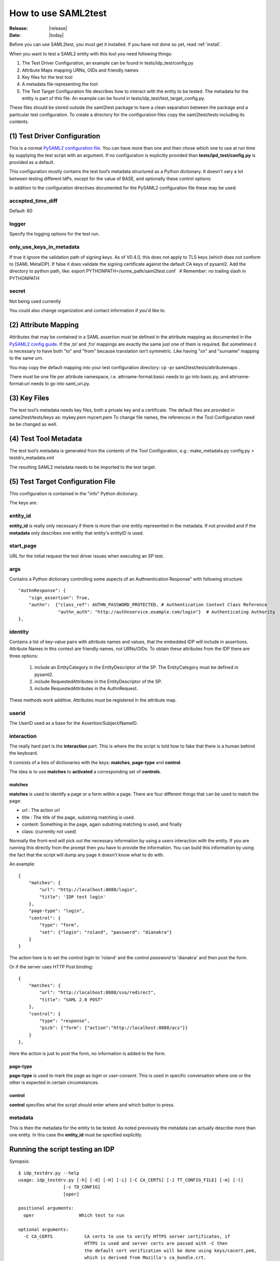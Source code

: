 .. _howto:

How to use SAML2test
====================

:Release: |release|
:Date: |today|

Before you can use SAML2test, you must get it installed.
If you have not done so yet, read :ref:`install`.

When you want to test a SAML2 entity with this tool you need following things:

#. The Test Driver Configuration, an example can be found in tests/idp_test/config.py
#. Attribute Maps mapping URNs, OIDs and friendly names
#. Key files for the test tool
#. A metadata file representing the tool
#. The Test Target Configuration file describes how to interact with the entity to be tested.  The metadata for the entity is part of this file. An example can be found in tests/idp_test/test_target_config.py.

These files should be stored outside the saml2test package to have a clean separation between the package and a particular test configuration. To create a directory for the configuration files copy the saml2test/tests including its contents.


(1) Test Driver Configuration
:::::::::::::::::::::::::::::

This is a normal `PySAML2 configuration file <http://pythonhosted.org/pysaml2/howto/config.html>`_. You can have more than one and then chose which one to use at run time by supplying the test script with an argument. If no configuration is explicitly provided than **tests/ipd_test/config.py** is provided as a default.

This configuration mostly contains the test tool’s metadata structured as a Python dictionary. It doesn't vary a lot between testing different IdPs, except for the value of BASE, and optionally these control options:

In addition to the configuration directives documented for the PySAML2 configuration file these may be used:

accepted_time_diff
..................
Default: 60

logger
......
Specify the logging options for the test run.

only_use_keys_in_metadata
.........................
If true it ignore the validation path of signing keys. As of V0.4.0, this does not apply to TLS keys (which does not conform to [SAML MetaIOP].
If false it does validate the signing certificate against the default CA keys of pysaml2. Add the directory to python path, like:
export PYTHONPATH=/some_path/saml2test.conf   # Remember: no trailing slash in PYTHONPATH

secret
......
Not being used currently

You could also change organization and contact information if you'd like to.

(2) Attribute Mapping
:::::::::::::::::::::
Attributes that may be contained in a SAML assertion must be defined in the attribute mapping as documented in the `PySAML2 config guide <http://pythonhosted.org/pysaml2/howto/config.html#attribute-map-dir>`_. If the ‚to‘ and ‚fro‘ mappings are exactly the same just one of them is required. But sometimes it is necessary to have both "to" and "from" because translation isn't symmetric. Like having "sn" and "surname" mapping to the same urn.

You may copy the default mapping into your test configuration directory:
cp -pr saml2test/tests/attributemaps .

There must be one file per attribute namespace, i.e. attrname-format:basic needs to go into basic.py, and attrname-format:uri needs to go into saml_uri.py.

(3) Key Files
:::::::::::::
The test tool’s metadata needs key files, both a private key and a certificate. The default files are provided in same2test/tests/keys as:
mykey.pem
mycert.pem
To change file names, the references in the Tool Configuration need be be changed as well.

(4) Test Tool Metadata
::::::::::::::::::::::
The test tool’s metadata is generated from the contents of the Tool Configuration, e.g.:
make_metadata.py config.py > testdrv_metadata.xml

The resulting SAML2 metadata needs to be imported to the test target.


(5) Test Target Configuration File
::::::::::::::::::::::::::::::::::
This configuration is contained in the "info" Python dictionary.

The keys are:

entity_id
.........

**entity_id** is really only necessary if there is more than one entity
represented in the metadata. If not provided and if the **metadata** only
describes one entity that entity's entityID is used.

start_page
..........

URL for the initial request the test driver issues when executing an SP test.

args
....

Contains a Python dictionary controlling some aspects of an Authnentication Response" with following structure::

    "AuthnResponse": {
        "sign_assertion": True,
        "authn":  {"class_ref": AUTHN_PASSWORD_PROTECTED, # Authentication Context Class Reference
                   "authn_auth": "http://authnservice.example.com/login"}  # Authenticating Authority
    },

identity
........

Contains a list of key-value pairs with attribute names and values, that the embedded IDP will include in assertions.
Attribute Names in this context are friendly names, not URNs/OIDs.
To obtain these attributes from the IDP there are three options:
    #. include an EntityCategory in the EntityDescriptor of the SP. The EntityCategory must be defined in pysaml2.
    #. include RequestedAttributes in the EntityDescriptor of the SP.
    #. include RequestedAttributes in the AuthnRequest.
These methods work additive. Attributes must be registered in the attribute map.

userid
......

The UserID used as a base for the Assertion/Subject/NameID.


interaction
...........

The really hard part is the **interaction** part. This is where the
the script is told how to fake that there is a human behind the keyboard.

It consists of a lists of dictionaries with the keys: **matches**,
**page-type** and **control**.

The idea is to use **matches** to **activated** a corresponding set of **controls**.

matches
-------

**matches** is used to identify a page or a form within a page.
There are four different things that can be used to match the page:

* url : The action url
* title : The title of the page, substring matching is used.
* content: Something in the page, again substring matching is used, and finally
* class: (currently not used)

Normally the front-end will pick out the necessary information by
using a users interaction with the entity. If you are running this
directly from the prompt then you have to provide the information.
You can build this information by using the fact that the script will
dump any page it doesn't know what to do with.

An example::


    {
        "matches": {
            "url": "http://localhost:8088/login",
            "title": 'IDP test login'
        },
        "page-type": "login",
        "control": {
            "type": "form",
            "set": {"login": "roland", "password": "dianakra"}
        }
    }

The action here is to set the control *login* to 'roland' and the control
*password* to 'dianakra' and then post the form.

Or if the server uses HTTP Post binding::

    {
        "matches": {
            "url": "http://localhost:8088/sso/redirect",
            "title": "SAML 2.0 POST"
        },
        "control": {
            "type": "response",
            "pick": {"form": {"action":"http://localhost:8088/acs"}}
        }
    },

Here the action is just to post the form, no information is added to the form.

page-type
---------

**page-type** is used to mark the page as *login* or *user-consent*.
This is used in specific conversation where one or the other is expected
in certain circumstances.

control
-------

**control** specifies what the script should enter where and which button
to press.

metadata
........

This is then the metadata for the entity to be tested. As noted previously
the metadata can actually describe more than one entity. In this case
the **entity_id** must be specified explicitly.

Running the script testing an IDP
:::::::::::::::::::::::::::::::::

Synopsis::

    $ idp_testdrv.py --help
    usage: idp_testdrv.py [-h] [-d] [-H] [-i] [-C CA_CERTS] [-J TT_CONFIG_FILE] [-m] [-l]
                     [-c TD_CONFIG]
                     [oper]

    positional arguments:
      oper                 Which test to run

    optional arguments:
      -C CA_CERTS            CA certs to use to verify HTTPS server certificates, if
                             HTTPS is used and server certs are passed with -C then
                             the default cert verification will be done using keys/cacert.pem,
                             which is derived from Mozilla's ca_bundle.crt.
      -c TD_CONFIG, --config Test driver configuration module at the current directory or the path specified
                             with the -P option. Do not use relative paths or the .py filename extension
      -d, --debug            Print debug information to stderr
      -H, --prettyprint      Human readable status output
      -h, --help             show this help message and exit
      -i, --insecure         do not check TLS certificate (overriding -C option)
      -J TT_CONFIG_FILE      Test target configuration in JSON format
      -L, --log              Print HTTP log information # TODO: update documentation
      -l, --list             List all the test operations as a JSON object
      -m, --metadata         Return the SP metadata
      -O, --operations       Operations module (generated from Repository as idp_saml2base.py)
      -P, --configpath       Path to the configuration file for the SP
      -t, --testpackage      Module describing tests (e.g. idp_samlbase.py generated from repository)
      -Y, --pysamllog        Print pySAML2 logs to stderr

Remember to generate the


Running the script testing an SP
::::::::::::::::::::::::::::::::

Synopsis::

    $ sp_testdrv.py --help
    usage: sp_testdrv.py [-h] [-d] [-C CA_CERTS] [-i] [-J TT_CONFIG_FILE] [-m] [-l] [-c TD_CONFIG] [-t TEST_PACKAGE] [oper]

    positional arguments:
      oper                 Which test to run (mandatory except for options -h, -l and -m)

    optional arguments:
      -C CA_CERTS           CA certs to use to verify HTTPS server certificates, if
                            HTTPS is used and server certs are passed with -C then
                            the default cert verification will be done using keys/cacert.pem,
                            which is derived from Mozilla's ca_bundle.crt.
      -c TD_CONFIG, --config Test driver configuration module at the current directory or the path specified
                            with the -P option. Do not use relative paths or filename extension
      -d, --debug           Print debug information to stderr
      -h, --help            show this help message and exit
      -i, --insecure        do not check TLS certificate (overriding -C option)
      -J TT_CONFIG_FILE     Test target configuration in JSON format
      -L, --log             Print HTTP log information # TODO: update documentation
      -l, --list            List all the test flows as a JSON object
      -m, --metadata        Return the SP metadata
      -O, --operations      Operations module (generated from Repository as idp_saml2base.py)
      -P, --configpath      Path to the configuration file for the SP
      -t, --testpackage     Module describing tests (e.g. sp_testbase.py generated from repository)
      -Y, --pysamllog       Print pySAML2 logs to stderr


Examples
::::::::

To see what tests are available::

    $ idp_testdrv.py -l
    [
        {
            "id": "basic-authn",
            "descr": "AuthnRequest using HTTP-redirect",
            "name": "Absolute basic SAML2 AuthnRequest"
        }, {
            "id": "basic-authn-post",
            "descr": "AuthnRequest using HTTP-POST",
            "name": "Basic SAML2 AuthnRequest using HTTP POST"
        }, {
            "id": "log-in-out",
            "descr": "AuthnRequest using HTTP-redirect followed by a logout",
            "name": "Absolute basic SAML2 log in and out"
        }, {
            "id": "authn-assertion_id_request",
            "descr": "AuthnRequest followed by an AssertionIDRequest",
            "name": "AuthnRequest and then an AssertionIDRequest"
        }, {
            "id": "authn-authn_query",
            "descr": "AuthnRequest followed by an AuthnQuery",
            "name": "AuthnRequest and then an AuthnQuery"
        }
    ]

A typical command would then be (reformated to be more readable)::

    $ idp_testdrv.py -J localhost.json 'log-in-out'
    {
        "status": 1,
        "tests": [
            {
                "status": 1,
                "id": "check-saml2int-metadata",
                "name": "Checks that the Metadata follows the profile"
            }, {
                "status": 1,
                "id": "check-http-response",
                "name": "Checks that the HTTP response status is within the 200 or 300 range"
            }, {
                "status": 1,
                "id": "check-http-response",
                "name": "Checks that the HTTP response status is within the 200 or 300 range"
            }, {
                "status": 1,
                "id": "check-http-response",
                "name": "Checks that the HTTP response status is within the 200 or 300 range"
            }, {
                "status": 1,
                "id": "check-saml2int-attributes",
                "name": "Any <saml2:Attribute> elements exchanged via any SAML 2.0 messages, assertions, or metadata MUST contain a NameFormat of urn:oasis:names:tc:SAML:2.0:attrname-format:uri."
            }, {
                "status": 1,
                "id": "verify-content",
                "name": "Basic content verification class, does required and max/min checks"
            }, {
                "status": 1,
                "id": "check-logout-support",
                "name": ""
            }, {
                "status": 1,
                "id": "verify-content",
                "name": "Basic content verification class, does required and max/min checks"
            }, {
                "status": 1,
                "id": "verify-logout",
                "name": ""
            }
        ],
        "id": "log-in-out"
    }

First you have the status for the whole test was '1', which is the same as OK,
for this test run.
The used status code are:

0. INFORMATION
1. OK
2. WARNING  (the test target's behavior is according to the spec but may not be as expected )
3. ERROR (the test target's behavior is not according to the spec)
4. CRITICAL (the test driver threw an exception)
5. INTERACTION (interaction needed but matching rule does not match - applies to final page in SP test as well)

Then you get all the separate sub tests that has been run during the
conversation.

If things go wrong you will get a trace log dump to stderr.
If all goes well but you still want to see all the interaction you can do::

    $ idp_testdrv.py -J localhost.json -d 'basic-authn' 2> tracelog
    < same output as above >
    $ cat tracelog
    0.017364 SAML Request: <?xml version='1.0' encoding='UTF-8'?>
    <ns0:AuthnRequest xmlns:ns0="urn:oasis:names:tc:SAML:2.0:protocol" xmlns:ns1="urn:oasis:names:tc:SAML:2.0:assertion" AssertionConsumerServiceURL="http://localhost:8087/acs/redirect" Destination="http://localhost:8088/sso/redirect" ID="id-8c9a57670d1bc374898297702285ba74" IssueInstant="2013-01-20T09:02:44Z" ProtocolBinding="urn:oasis:names:tc:SAML:2.0:bindings:HTTP-Redirect" ProviderName="SAML2 test tool" Version="2.0"><ns1:Issuer Format="urn:oasis:names:tc:SAML:2.0:nameid-format:entity">http://localhost:8087/sp.xml</ns1:Issuer><ns0:NameIDPolicy AllowCreate="true" Format="urn:oasis:names:tc:SAML:2.0:nameid-format:persistent" /></ns0:AuthnRequest>
    0.036136 <-- REDIRECT TO: http://localhost:8088/login?came_from=%2Fsso%2Fredirect&key=331035cf0e26cdefc15759582e34994ac8e54971
    0.040084 <-- CONTENT:


    <html>
    <head><title>IDP test login</title>
        <link rel="stylesheet" type="text/css" href="/css/main.css" media="screen">
        <meta http-equiv="Content-Type" content="text/html; charset=UTF-8" />
    </head>
    <body>
        <div class="header">
            <h1><a href="/">Login</a></h1>
        </div>


    <h1>Please log in</h1>
    <p class="description">
        To register it's quite simple: enter a login and a password
    </p>

    <form action="/verify" method="post">
        <input type="hidden" name="key" value="331035cf0e26cdefc15759582e34994ac8e54971"/>
        <input type="hidden" name="came_from" value="/sso/redirect"/>

        <div class="label">
            <label for="login">Username</label>
        </div>
        <div>
            <input type="text" name="login" value=""/><br/>
        </div>

        <div class="label">
            <label for="password">Password</label>
        </div>
        <div>
            <input type="password" name="password"
                   value=""/>
        </div>

        <input class="submit" type="submit" name="form.submitted" value="Log In"/>
    </form>

    <div>
            <div class="footer">
                <p>&#169; Copyright 2011 Ume&#229; Universitet &nbsp;</p>
            </div>
        </div>
    </body>
    </html>

    0.042697 >> login <<
    0.042715 <-- FUNCTION: select_form
    0.042744 <-- ARGS: {u'set': {u'login': u'roland', u'password': u'dianakra'}, u'type': u'form', 'location': 'http://localhost:8088/login?came_from=%2Fsso%2Fredirect&key=331035cf0e26cdefc15759582e34994ac8e54971', '_trace_': <idp_test.Trace object at 0x101e79750>, 'features': None}
    0.055864 <-- REDIRECT TO: http://localhost:8088/sso/redirect?id=zLvrjojPLLgbnDyq&key=331035cf0e26cdefc15759582e34994ac8e54971

    ... and so on ...

